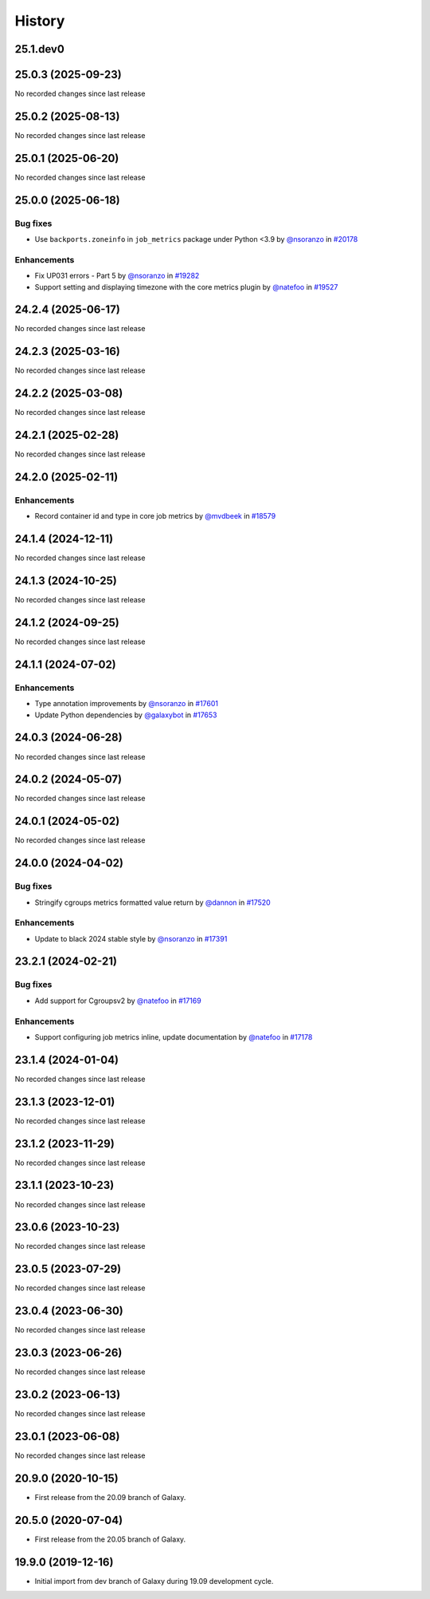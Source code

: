 History
-------

.. to_doc

---------
25.1.dev0
---------



-------------------
25.0.3 (2025-09-23)
-------------------

No recorded changes since last release

-------------------
25.0.2 (2025-08-13)
-------------------

No recorded changes since last release

-------------------
25.0.1 (2025-06-20)
-------------------

No recorded changes since last release

-------------------
25.0.0 (2025-06-18)
-------------------


=========
Bug fixes
=========

* Use ``backports.zoneinfo`` in ``job_metrics`` package under Python <3.9 by `@nsoranzo <https://github.com/nsoranzo>`_ in `#20178 <https://github.com/galaxyproject/galaxy/pull/20178>`_

============
Enhancements
============

* Fix UP031 errors - Part 5 by `@nsoranzo <https://github.com/nsoranzo>`_ in `#19282 <https://github.com/galaxyproject/galaxy/pull/19282>`_
* Support setting and displaying timezone with the core metrics plugin by `@natefoo <https://github.com/natefoo>`_ in `#19527 <https://github.com/galaxyproject/galaxy/pull/19527>`_

-------------------
24.2.4 (2025-06-17)
-------------------

No recorded changes since last release

-------------------
24.2.3 (2025-03-16)
-------------------

No recorded changes since last release

-------------------
24.2.2 (2025-03-08)
-------------------

No recorded changes since last release

-------------------
24.2.1 (2025-02-28)
-------------------

No recorded changes since last release

-------------------
24.2.0 (2025-02-11)
-------------------


============
Enhancements
============

* Record container id and type in core job metrics by `@mvdbeek <https://github.com/mvdbeek>`_ in `#18579 <https://github.com/galaxyproject/galaxy/pull/18579>`_

-------------------
24.1.4 (2024-12-11)
-------------------

No recorded changes since last release

-------------------
24.1.3 (2024-10-25)
-------------------

No recorded changes since last release

-------------------
24.1.2 (2024-09-25)
-------------------

No recorded changes since last release

-------------------
24.1.1 (2024-07-02)
-------------------


============
Enhancements
============

* Type annotation improvements by `@nsoranzo <https://github.com/nsoranzo>`_ in `#17601 <https://github.com/galaxyproject/galaxy/pull/17601>`_
* Update Python dependencies by `@galaxybot <https://github.com/galaxybot>`_ in `#17653 <https://github.com/galaxyproject/galaxy/pull/17653>`_

-------------------
24.0.3 (2024-06-28)
-------------------

No recorded changes since last release

-------------------
24.0.2 (2024-05-07)
-------------------

No recorded changes since last release

-------------------
24.0.1 (2024-05-02)
-------------------

No recorded changes since last release

-------------------
24.0.0 (2024-04-02)
-------------------


=========
Bug fixes
=========

* Stringify cgroups metrics formatted value return by `@dannon <https://github.com/dannon>`_ in `#17520 <https://github.com/galaxyproject/galaxy/pull/17520>`_

============
Enhancements
============

* Update to black 2024 stable style by `@nsoranzo <https://github.com/nsoranzo>`_ in `#17391 <https://github.com/galaxyproject/galaxy/pull/17391>`_

-------------------
23.2.1 (2024-02-21)
-------------------


=========
Bug fixes
=========

* Add support for Cgroupsv2 by `@natefoo <https://github.com/natefoo>`_ in `#17169 <https://github.com/galaxyproject/galaxy/pull/17169>`_

============
Enhancements
============

* Support configuring job metrics inline, update documentation by `@natefoo <https://github.com/natefoo>`_ in `#17178 <https://github.com/galaxyproject/galaxy/pull/17178>`_

-------------------
23.1.4 (2024-01-04)
-------------------

No recorded changes since last release

-------------------
23.1.3 (2023-12-01)
-------------------

No recorded changes since last release

-------------------
23.1.2 (2023-11-29)
-------------------

No recorded changes since last release

-------------------
23.1.1 (2023-10-23)
-------------------

No recorded changes since last release

-------------------
23.0.6 (2023-10-23)
-------------------

No recorded changes since last release

-------------------
23.0.5 (2023-07-29)
-------------------

No recorded changes since last release

-------------------
23.0.4 (2023-06-30)
-------------------

No recorded changes since last release

-------------------
23.0.3 (2023-06-26)
-------------------

No recorded changes since last release

-------------------
23.0.2 (2023-06-13)
-------------------

No recorded changes since last release

-------------------
23.0.1 (2023-06-08)
-------------------

No recorded changes since last release

-------------------
20.9.0 (2020-10-15)
-------------------

* First release from the 20.09 branch of Galaxy.

-------------------
20.5.0 (2020-07-04)
-------------------

* First release from the 20.05 branch of Galaxy.

-------------------
19.9.0 (2019-12-16)
-------------------

* Initial import from dev branch of Galaxy during 19.09 development cycle.
